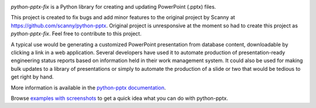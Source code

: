 .. image:: https://travis-ci.org/scanny/python-pptx.svg?branch=master
   :target: https://travis-ci.org/scanny/python-pptx

*python-pptx-fix* is a Python library for creating and updating PowerPoint (.pptx)
files.

This project is created to fix bugs and add minor features to the original project 
by Scanny at https://github.com/scanny/python-pptx. Original project is 
unresponsive at the moment so had to create this project as *python-pptx-fix*. 
Feel free to contribute to this project.


A typical use would be generating a customized PowerPoint presentation from
database content, downloadable by clicking a link in a web application.
Several developers have used it to automate production of presentation-ready
engineering status reports based on information held in their work management
system. It could also be used for making bulk updates to a library of
presentations or simply to automate the production of a slide or two that
would be tedious to get right by hand.

More information is available in the `python-pptx documentation`_.

Browse `examples with screenshots`_ to get a quick idea what you can do with
python-pptx.

.. _`python-pptx documentation`:
   https://python-pptx.readthedocs.org/en/latest/

.. _`examples with screenshots`:
   https://python-pptx.readthedocs.org/en/latest/user/quickstart.html
